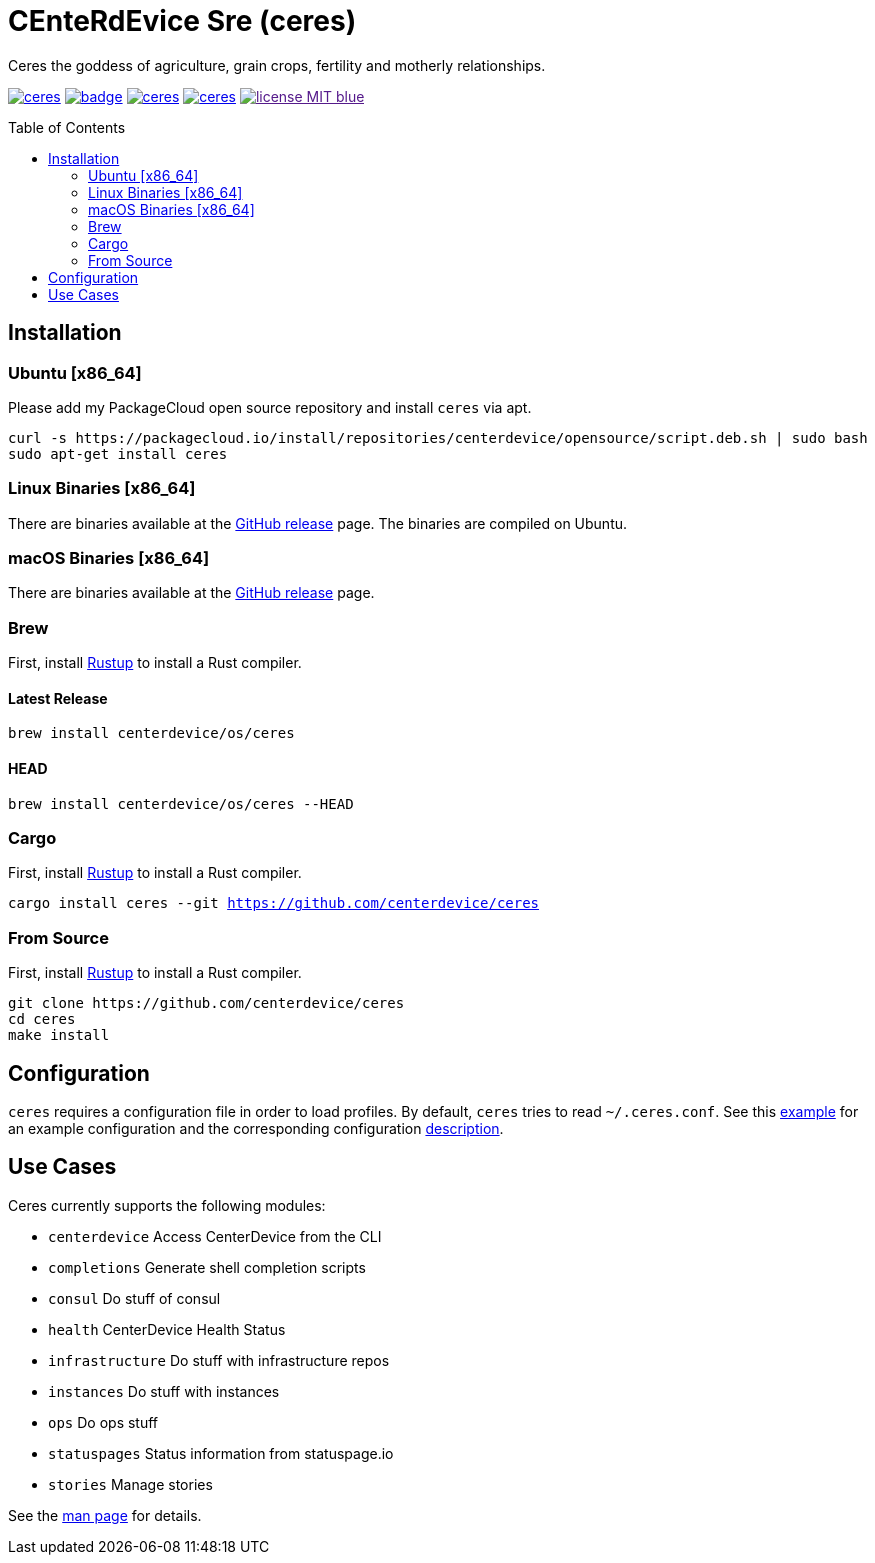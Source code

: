 = CEnteRdEvice Sre (ceres)
:toc: macro
Ceres the goddess of agriculture, grain crops, fertility and motherly relationships.

image:https://travis-ci.org/centerdevice/ceres.svg?branch=master[link="https://travis-ci.org/centerdevice/ceres"] image:https://codecov.io/gh/centerdevice/ceres/branch/master/graph/badge.svg[link="https://codecov.io/gh/centerdevice/ceres"] image:https://img.shields.io/github/release/centerdevice/ceres.svg[link="https://github.com/centerdevice/ceres/releases"] image:https://img.shields.io/crates/v/ceres.svg[link="https://crates.io/crates/ceres"] image:https://img.shields.io/badge/license-MIT-blue.svg?label=License[link="./LICENSE]

toc::[]

== Installation

=== Ubuntu [x86_64]

Please add my PackageCloud open source repository and install `ceres` via apt.

[source,bash]
----
curl -s https://packagecloud.io/install/repositories/centerdevice/opensource/script.deb.sh | sudo bash
sudo apt-get install ceres
----

=== Linux Binaries [x86_64]

There are binaries available at the https://github.com/centerdevice/ceres/releases[GitHub release] page. The binaries are compiled on Ubuntu.

=== macOS Binaries [x86_64]

There are binaries available at the https://github.com/centerdevice/ceres/releases[GitHub release] page.

=== Brew

First, install https://www.rustup.rs[Rustup] to install a Rust compiler.

==== Latest Release

`brew install centerdevice/os/ceres`

==== HEAD

`brew install centerdevice/os/ceres --HEAD`

=== Cargo

First, install https://www.rustup.rs[Rustup] to install a Rust compiler.

`cargo install ceres --git https://github.com/centerdevice/ceres`

=== From Source

First, install https://www.rustup.rs[Rustup] to install a Rust compiler.

[source,bash]
----
git clone https://github.com/centerdevice/ceres
cd ceres
make install
----


== Configuration

`ceres` requires a configuration file in order to load profiles. By default, `ceres` tries to read `~/.ceres.conf`. See this link:examples/ceres.conf[example] for an example configuration and the corresponding configuration link:docs/ceres.conf.5.md[description].


== Use Cases

Ceres currently supports the following modules:

* `centerdevice` Access CenterDevice from the CLI
* `completions` Generate shell completion scripts
* `consul` Do stuff of consul
* `health` CenterDevice Health Status
* `infrastructure` Do stuff with infrastructure repos
* `instances` Do stuff with instances
* `ops` Do ops stuff
* `statuspages` Status information from statuspage.io
* `stories` Manage stories

See the link:docs/ceres.1.md[man page] for details.

